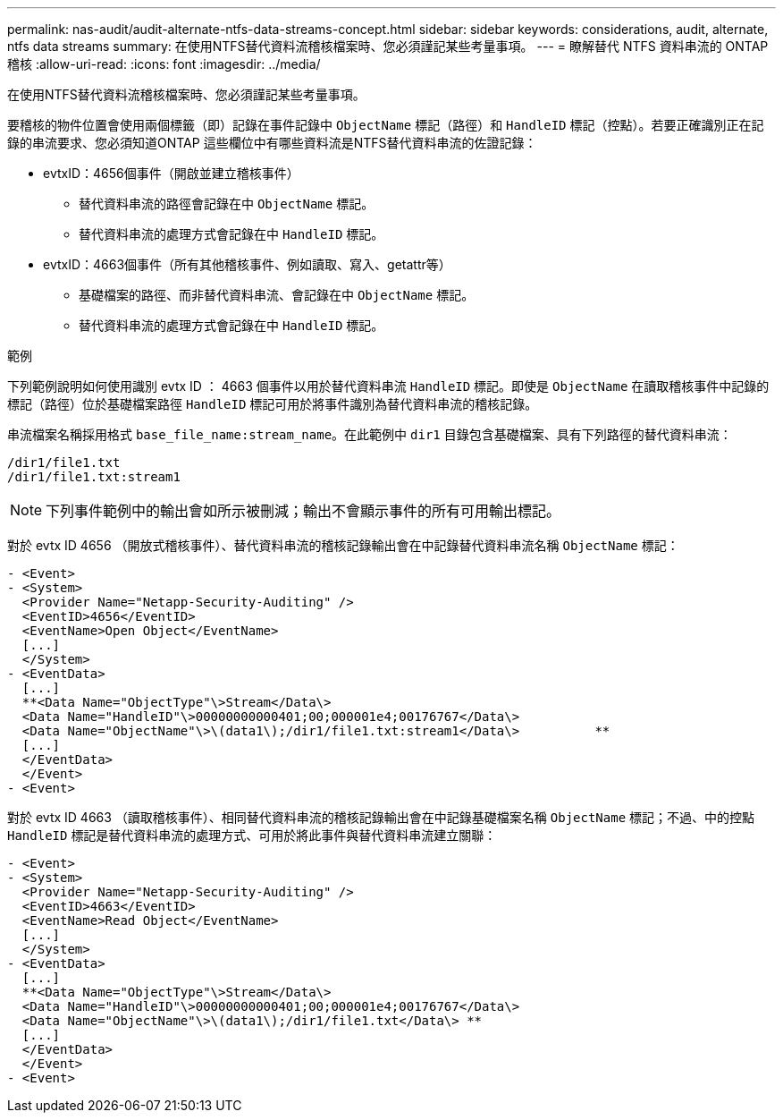 ---
permalink: nas-audit/audit-alternate-ntfs-data-streams-concept.html 
sidebar: sidebar 
keywords: considerations, audit, alternate, ntfs data streams 
summary: 在使用NTFS替代資料流稽核檔案時、您必須謹記某些考量事項。 
---
= 瞭解替代 NTFS 資料串流的 ONTAP 稽核
:allow-uri-read: 
:icons: font
:imagesdir: ../media/


[role="lead"]
在使用NTFS替代資料流稽核檔案時、您必須謹記某些考量事項。

要稽核的物件位置會使用兩個標籤（即）記錄在事件記錄中 `ObjectName` 標記（路徑）和 `HandleID` 標記（控點）。若要正確識別正在記錄的串流要求、您必須知道ONTAP 這些欄位中有哪些資料流是NTFS替代資料串流的佐證記錄：

* evtxID：4656個事件（開啟並建立稽核事件）
+
** 替代資料串流的路徑會記錄在中 `ObjectName` 標記。
** 替代資料串流的處理方式會記錄在中 `HandleID` 標記。


* evtxID：4663個事件（所有其他稽核事件、例如讀取、寫入、getattr等）
+
** 基礎檔案的路徑、而非替代資料串流、會記錄在中 `ObjectName` 標記。
** 替代資料串流的處理方式會記錄在中 `HandleID` 標記。




.範例
下列範例說明如何使用識別 evtx ID ： 4663 個事件以用於替代資料串流 `HandleID` 標記。即使是 `ObjectName` 在讀取稽核事件中記錄的標記（路徑）位於基礎檔案路徑 `HandleID` 標記可用於將事件識別為替代資料串流的稽核記錄。

串流檔案名稱採用格式 `base_file_name:stream_name`。在此範例中 `dir1` 目錄包含基礎檔案、具有下列路徑的替代資料串流：

[listing]
----

/dir1/file1.txt
/dir1/file1.txt:stream1
----
[NOTE]
====
下列事件範例中的輸出會如所示被刪減；輸出不會顯示事件的所有可用輸出標記。

====
對於 evtx ID 4656 （開放式稽核事件）、替代資料串流的稽核記錄輸出會在中記錄替代資料串流名稱 `ObjectName` 標記：

[listing]
----

- <Event>
- <System>
  <Provider Name="Netapp-Security-Auditing" />
  <EventID>4656</EventID>
  <EventName>Open Object</EventName>
  [...]
  </System>
- <EventData>
  [...]
  **<Data Name="ObjectType"\>Stream</Data\>
  <Data Name="HandleID"\>00000000000401;00;000001e4;00176767</Data\>
  <Data Name="ObjectName"\>\(data1\);/dir1/file1.txt:stream1</Data\>          **
  [...]
  </EventData>
  </Event>
- <Event>
----
對於 evtx ID 4663 （讀取稽核事件）、相同替代資料串流的稽核記錄輸出會在中記錄基礎檔案名稱 `ObjectName` 標記；不過、中的控點 `HandleID` 標記是替代資料串流的處理方式、可用於將此事件與替代資料串流建立關聯：

[listing]
----

- <Event>
- <System>
  <Provider Name="Netapp-Security-Auditing" />
  <EventID>4663</EventID>
  <EventName>Read Object</EventName>
  [...]
  </System>
- <EventData>
  [...]
  **<Data Name="ObjectType"\>Stream</Data\>
  <Data Name="HandleID"\>00000000000401;00;000001e4;00176767</Data\>
  <Data Name="ObjectName"\>\(data1\);/dir1/file1.txt</Data\> **
  [...]
  </EventData>
  </Event>
- <Event>
----